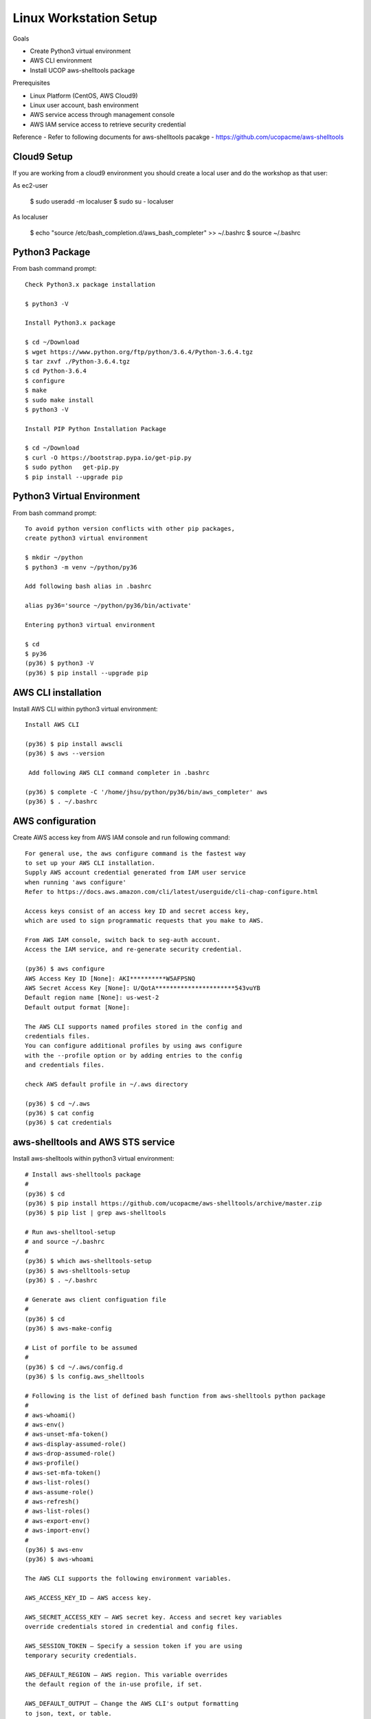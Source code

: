 Linux Workstation Setup
=======================

Goals

- Create Python3 virtual environment
- AWS CLI environment
- Install UCOP aws-shelltools package 

Prerequisites

- Linux Platform (CentOS, AWS Cloud9)
- Linux user account, bash environment
- AWS service access through management console 
- AWS IAM service access to retrieve security credential

Reference
- Refer to following documents for aws-shelltools pacakge
- https://github.com/ucopacme/aws-shelltools


Cloud9 Setup
------------

If you are working from a cloud9 environment you should create a local
user and do the workshop as that user::

As ec2-user
  
  $ sudo useradd -m localuser
  $ sudo su - localuser

As localuser
  
  $ echo "source /etc/bash_completion.d/aws_bash_completer" >> ~/.bashrc
  $ source ~/.bashrc


Python3 Package
---------------

From bash command prompt::

  Check Python3.x package installation
  
  $ python3 -V

  Install Python3.x package
  
  $ cd ~/Download
  $ wget https://www.python.org/ftp/python/3.6.4/Python-3.6.4.tgz
  $ tar zxvf ./Python-3.6.4.tgz
  $ cd Python-3.6.4
  $ configure
  $ make
  $ sudo make install
  $ python3 -V

  Install PIP Python Installation Package
  
  $ cd ~/Download
  $ curl -O https://bootstrap.pypa.io/get-pip.py
  $ sudo python   get-pip.py
  $ pip install --upgrade pip

  
Python3 Virtual Environment
---------------------------

From bash command prompt::

  To avoid python version conflicts with other pip packages, 
  create python3 virtual environment

  $ mkdir ~/python
  $ python3 -m venv ~/python/py36

  Add following bash alias in .bashrc

  alias py36='source ~/python/py36/bin/activate'

  Entering python3 virtual environment

  $ cd
  $ py36
  (py36) $ python3 -V
  (py36) $ pip install --upgrade pip
 

AWS CLI installation 
--------------------

Install AWS CLI within python3 virtual environment::

  Install AWS CLI
  
  (py36) $ pip install awscli
  (py36) $ aws --version

   Add following AWS CLI command completer in .bashrc 
  
  (py36) $ complete -C '/home/jhsu/python/py36/bin/aws_completer' aws
  (py36) $ . ~/.bashrc

AWS configuration
-----------------

Create AWS access key from AWS IAM console and run following command::

  For general use, the aws configure command is the fastest way 
  to set up your AWS CLI installation.
  Supply AWS account credential generated from IAM user service 
  when running 'aws configure'
  Refer to https://docs.aws.amazon.com/cli/latest/userguide/cli-chap-configure.html
  
  Access keys consist of an access key ID and secret access key, 
  which are used to sign programmatic requests that you make to AWS.

  From AWS IAM console, switch back to seg-auth account.
  Access the IAM service, and re-generate security credential.

  (py36) $ aws configure
  AWS Access Key ID [None]: AKI**********W5AFPSNQ
  AWS Secret Access Key [None]: U/QotA**********************543vuYB
  Default region name [None]: us-west-2
  Default output format [None]:

  The AWS CLI supports named profiles stored in the config and 
  credentials files. 
  You can configure additional profiles by using aws configure 
  with the --profile option or by adding entries to the config 
  and credentials files.
  
  check AWS default profile in ~/.aws directory
  
  (py36) $ cd ~/.aws
  (py36) $ cat config
  (py36) $ cat credentials


aws-shelltools and AWS STS service
----------------------------------

Install aws-shelltools within python3 virtual environment::

  # Install aws-shelltools package
  #
  (py36) $ cd  
  (py36) $ pip install https://github.com/ucopacme/aws-shelltools/archive/master.zip 
  (py36) $ pip list | grep aws-shelltools
  
  # Run aws-shelltool-setup
  # and source ~/.bashrc
  #
  (py36) $ which aws-shelltools-setup
  (py36) $ aws-shelltools-setup
  (py36) $ . ~/.bashrc

  # Generate aws client configuation file
  # 
  (py36) $ cd
  (py36) $ aws-make-config

  # List of porfile to be assumed
  #
  (py36) $ cd ~/.aws/config.d
  (py36) $ ls config.aws_shelltools

  # Following is the list of defined bash function from aws-shelltools python package
  #
  # aws-whoami()
  # aws-env()
  # aws-unset-mfa-token()
  # aws-display-assumed-role()
  # aws-drop-assumed-role()
  # aws-profile()
  # aws-set-mfa-token()
  # aws-list-roles()
  # aws-assume-role()
  # aws-refresh()
  # aws-list-roles()
  # aws-export-env()
  # aws-import-env()
  #
  (py36) $ aws-env
  (py36) $ aws-whoami

  The AWS CLI supports the following environment variables.

  AWS_ACCESS_KEY_ID – AWS access key.
  
  AWS_SECRET_ACCESS_KEY – AWS secret key. Access and secret key variables 
  override credentials stored in credential and config files.
  
  AWS_SESSION_TOKEN – Specify a session token if you are using 
  temporary security credentials.
  
  AWS_DEFAULT_REGION – AWS region. This variable overrides 
  the default region of the in-use profile, if set.
  
  AWS_DEFAULT_OUTPUT – Change the AWS CLI's output formatting 
  to json, text, or table.
  
  AWS_PROFILE – name of the CLI profile to use. This can be 
  the name of a profile stored in a credential or config file, 
  or default to use the default profile.
  
  AWS_CA_BUNDLE – Specify the path to a certificate bundle 
  to use for HTTPS certificate validation.
  
  AWS_SHARED_CREDENTIALS_FILE – Change the location of the file 
  that the AWS CLI uses to store access keys.
  
  AWS_CONFIG_FILE – Change the location of the file that 
  the AWS CLI uses to store configuration profiles.


  # run aws-shelltools script functions from bash prompt 

  # Print current values of all AWS environment vars
  #
  (py36) $ aws-env

  # Print output of 'aws sts get-caller-identity'
  #
  (py36) $ aws-whoami

  # Request temporary session credentials from AWS STS
  #
  (py36) $ aws-set-mfa-token

  # Print current values of all AWS environment vars
  #
  (py36) $ aws-env

  # Print output of 'aws sts get-caller-identity'
  #
  (py36) $ aws-whoami

  # Print current values of AWS assumed role environment vars
  #
  (py36) $ aws-display-assumed-role

  # Print list of available AWS assume role profiles
  #
  (py36) $ aws-list-roles

  # Run 'aws sts assume-role' operation to obtain temporary assumed role credentials
  #
  (py36) $ aws-assume-role ait-training-xxxx

  # Print current values of AWS assumed role environment vars
  #
  (py36) $ aws-display-assumed-role

  # Print current values of all AWS environment vars
  #
  (py36) $ aws-env

  # Print output of 'aws sts get-caller-identity'
  #
  (py36) $ aws-whoami

  # Unset all AWS session token environemt vars
  #
  (py36) $ aws-unset-mfa-token

  # Reset AWS session environment vars to values prior to assuming role
  #
  (py36) $ aws-drop-assumed-role

  # Print current values of AWS assumed role environment vars
  #
  (py36) $ aws-display-assumed-role

  # Print output of 'aws sts get-caller-identity'
  #
  (py36) $ aws-whoami

  # Print current values of all AWS environment vars
  #
  (py36) $ aws-env







   


